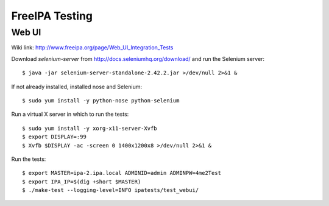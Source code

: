 FreeIPA Testing
===============

Web UI
------

Wiki link: http://www.freeipa.org/page/Web_UI_Integration_Tests

Download *selenium-server* from http://docs.seleniumhq.org/download/
and run the Selenium server::

  $ java -jar selenium-server-standalone-2.42.2.jar >/dev/null 2>&1 &

If not already installed, installed nose and Selenium::

  $ sudo yum install -y python-nose python-selenium

Run a virtual X server in which to run the tests::

  $ sudo yum install -y xorg-x11-server-Xvfb
  $ export DISPLAY=:99
  $ Xvfb $DISPLAY -ac -screen 0 1400x1200x8 >/dev/null 2>&1 &

Run the tests::

  $ export MASTER=ipa-2.ipa.local ADMINID=admin ADMINPW=4me2Test
  $ export IPA_IP=$(dig +short $MASTER)
  $ ./make-test --logging-level=INFO ipatests/test_webui/
